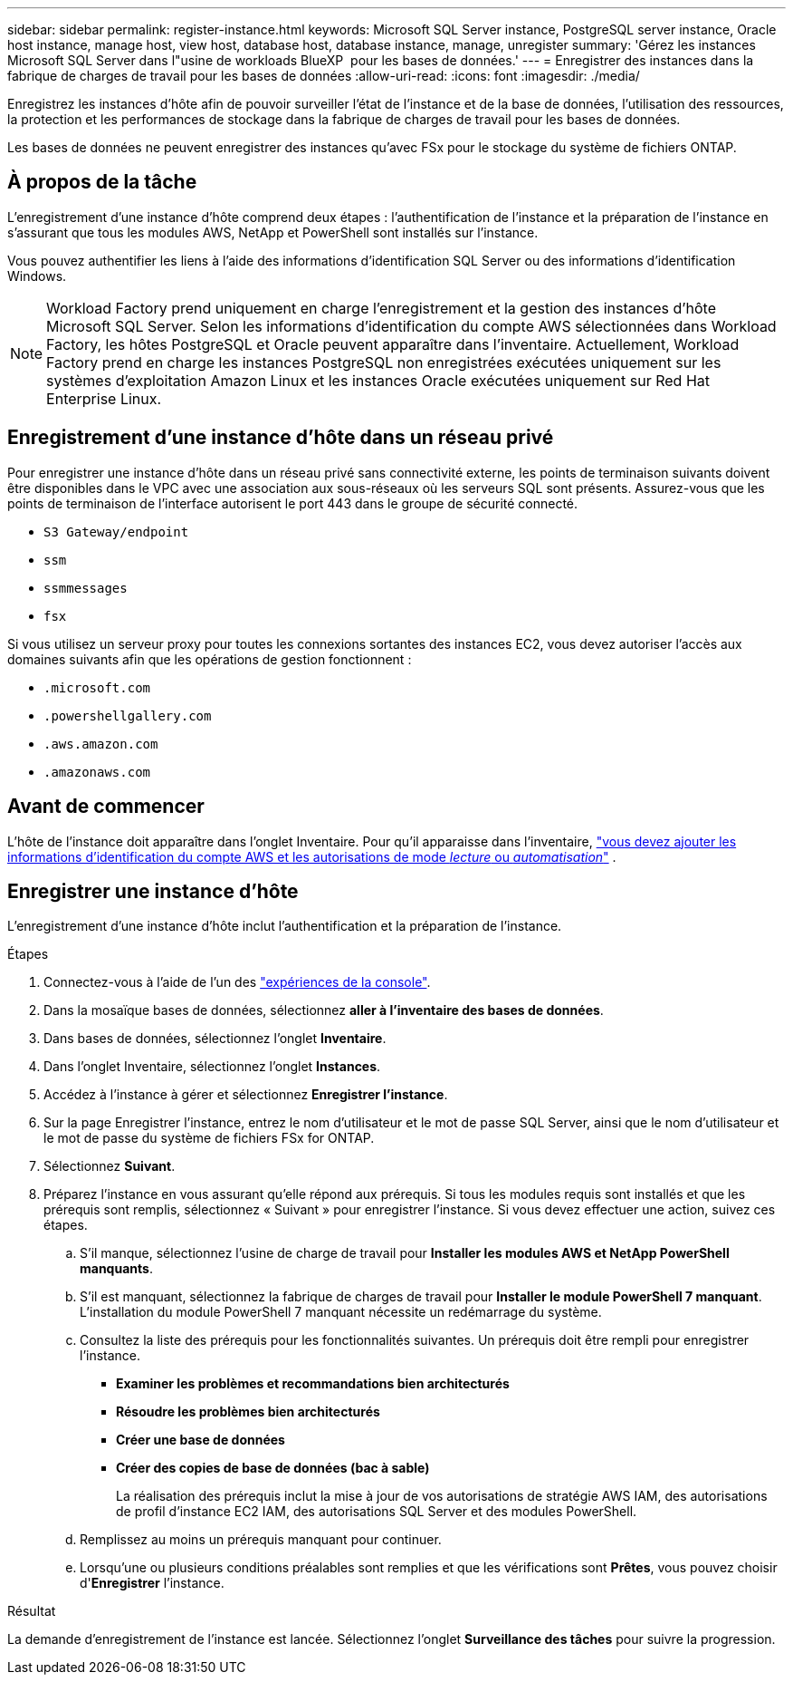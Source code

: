---
sidebar: sidebar 
permalink: register-instance.html 
keywords: Microsoft SQL Server instance, PostgreSQL server instance, Oracle host instance, manage host, view host, database host, database instance, manage, unregister 
summary: 'Gérez les instances Microsoft SQL Server dans l"usine de workloads BlueXP  pour les bases de données.' 
---
= Enregistrer des instances dans la fabrique de charges de travail pour les bases de données
:allow-uri-read: 
:icons: font
:imagesdir: ./media/


[role="lead"]
Enregistrez les instances d'hôte afin de pouvoir surveiller l'état de l'instance et de la base de données, l'utilisation des ressources, la protection et les performances de stockage dans la fabrique de charges de travail pour les bases de données.

Les bases de données ne peuvent enregistrer des instances qu'avec FSx pour le stockage du système de fichiers ONTAP.



== À propos de la tâche

L'enregistrement d'une instance d'hôte comprend deux étapes : l'authentification de l'instance et la préparation de l'instance en s'assurant que tous les modules AWS, NetApp et PowerShell sont installés sur l'instance.

Vous pouvez authentifier les liens à l’aide des informations d’identification SQL Server ou des informations d’identification Windows.


NOTE: Workload Factory prend uniquement en charge l'enregistrement et la gestion des instances d'hôte Microsoft SQL Server. Selon les informations d'identification du compte AWS sélectionnées dans Workload Factory, les hôtes PostgreSQL et Oracle peuvent apparaître dans l'inventaire. Actuellement, Workload Factory prend en charge les instances PostgreSQL non enregistrées exécutées uniquement sur les systèmes d'exploitation Amazon Linux et les instances Oracle exécutées uniquement sur Red Hat Enterprise Linux.



== Enregistrement d'une instance d'hôte dans un réseau privé

Pour enregistrer une instance d’hôte dans un réseau privé sans connectivité externe, les points de terminaison suivants doivent être disponibles dans le VPC avec une association aux sous-réseaux où les serveurs SQL sont présents. Assurez-vous que les points de terminaison de l'interface autorisent le port 443 dans le groupe de sécurité connecté.

* `S3 Gateway/endpoint`
* `ssm`
* `ssmmessages`
* `fsx`


Si vous utilisez un serveur proxy pour toutes les connexions sortantes des instances EC2, vous devez autoriser l'accès aux domaines suivants afin que les opérations de gestion fonctionnent :

* ``.microsoft.com``
* ``.powershellgallery.com``
* ``.aws.amazon.com``
* ``.amazonaws.com``




== Avant de commencer

L'hôte de l'instance doit apparaître dans l'onglet Inventaire. Pour qu'il apparaisse dans l'inventaire, link:https://docs.netapp.com/us-en/workload-setup-admin/add-credentials.html["vous devez ajouter les informations d'identification du compte AWS et les autorisations de mode _lecture_ ou _automatisation_"^] .



== Enregistrer une instance d'hôte

L'enregistrement d'une instance d'hôte inclut l'authentification et la préparation de l'instance.

.Étapes
. Connectez-vous à l'aide de l'un des link:https://docs.netapp.com/us-en/workload-setup-admin/console-experiences.html["expériences de la console"^].
. Dans la mosaïque bases de données, sélectionnez *aller à l'inventaire des bases de données*.
. Dans bases de données, sélectionnez l'onglet *Inventaire*.
. Dans l'onglet Inventaire, sélectionnez l'onglet *Instances*.
. Accédez à l'instance à gérer et sélectionnez *Enregistrer l'instance*.
. Sur la page Enregistrer l'instance, entrez le nom d'utilisateur et le mot de passe SQL Server, ainsi que le nom d'utilisateur et le mot de passe du système de fichiers FSx for ONTAP.
. Sélectionnez *Suivant*.
. Préparez l'instance en vous assurant qu'elle répond aux prérequis. Si tous les modules requis sont installés et que les prérequis sont remplis, sélectionnez « Suivant » pour enregistrer l'instance. Si vous devez effectuer une action, suivez ces étapes.
+
.. S'il manque, sélectionnez l'usine de charge de travail pour *Installer les modules AWS et NetApp PowerShell manquants*.
.. S'il est manquant, sélectionnez la fabrique de charges de travail pour *Installer le module PowerShell 7 manquant*. L'installation du module PowerShell 7 manquant nécessite un redémarrage du système.
.. Consultez la liste des prérequis pour les fonctionnalités suivantes. Un prérequis doit être rempli pour enregistrer l'instance.
+
*** *Examiner les problèmes et recommandations bien architecturés*
*** *Résoudre les problèmes bien architecturés*
*** *Créer une base de données*
*** *Créer des copies de base de données (bac à sable)*
+
La réalisation des prérequis inclut la mise à jour de vos autorisations de stratégie AWS IAM, des autorisations de profil d’instance EC2 IAM, des autorisations SQL Server et des modules PowerShell.



.. Remplissez au moins un prérequis manquant pour continuer.
.. Lorsqu'une ou plusieurs conditions préalables sont remplies et que les vérifications sont *Prêtes*, vous pouvez choisir d'*Enregistrer* l'instance.




.Résultat
La demande d'enregistrement de l'instance est lancée. Sélectionnez l'onglet *Surveillance des tâches* pour suivre la progression.
